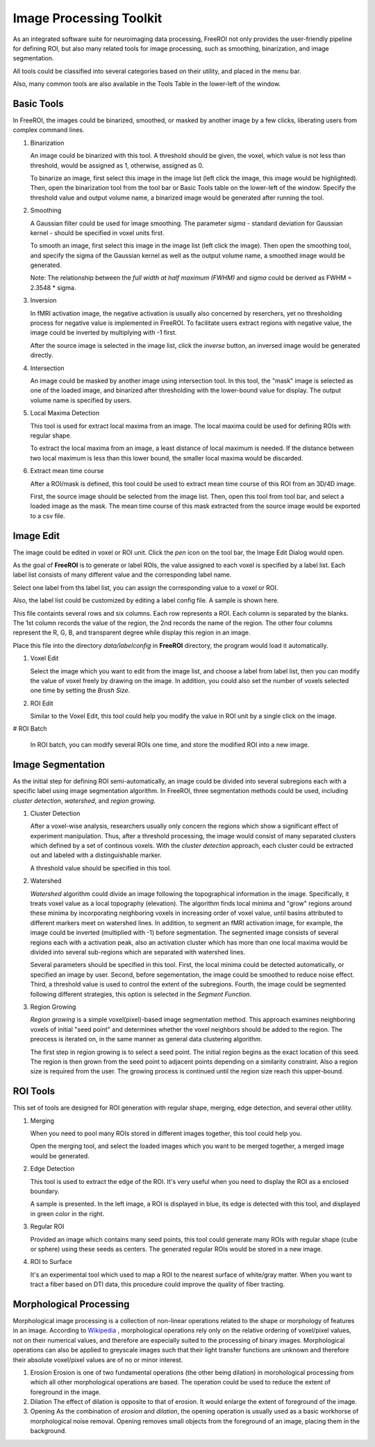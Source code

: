 .. _data-analysis-toolkit:

Image Processing Toolkit
=====================

As an integrated software suite for neuroimaging data processing, FreeROI 
not only provides the user-friendly pipeline for defining ROI, but also many
related tools for image processing, such as smoothing, binarization, and 
image segmentation.

All tools could be classified into several categories based on their
utility, and placed in the menu bar.

.. image:: imgs/menu_bar.png

Also, many common tools are also available in the Tools Table in the
lower-left of the window.

.. image:: imgs/tools_table.png

Basic Tools
-----------

In FreeROI, the images could be binarized, smoothed, or masked by another image
by a few clicks, liberating users from complex command lines.

1. Binarization

   An image could be binarized with this tool. A threshold should be given, 
   the voxel, which value is not less than threshold, would be assigned as 1,
   otherwise, assigned as 0.

   To binarize an image, first select this image in the image list (left click
   the image, this image would be highlighted). Then, open the binarization
   tool from the tool bar or Basic Tools table on the lower-left of the window.
   Specify the threshold value and output volume name, a binarized image would
   be generated after running the tool.

   .. image:: imgs/binarization.png

#. Smoothing

   A Gaussian filter could be used for image smoothing. The parameter *sigma*
   - standard deviation for Gaussian kernel - should be specified in voxel
   units first.

   To smooth an image, first select this image in the image list (left click
   the image). Then open the smoothing tool, and specify the sigma of the
   Gaussian kernel as well as the output volume name, a smoothed image would
   be generated.

   .. image:: imgs/smoothing.png

   Note: The relationship between the *full width at half maximum (FWHM)* and
   *sigma* could be derived as FWHM = 2.3548 * sigma.

#. Inversion

   In fMRI activation image, the negative activation is usually also concerned 
   by reserchers, yet no thresholding process for negative value is implemented
   in FreeROI. To facilitate users extract regions with negative value, the 
   image could be inverted by multiplying with -1 first.

   After the source image is selected in the image list, click the *inverse*
   button, an inversed image would be generated directly.

#. Intersection

   An image could be masked by another image using intersection tool. In this
   tool, the "mask" image is selected as one of the loaded image, and binarized
   after thresholding with the lower-bound value for display. The output volume
   name is specified by users.

   .. image:: imgs/intersect.png

#. Local Maxima Detection

   This tool is used for extract local maxima from an image. The local maxima
   could be used for defining ROIs with regular shape.

   To extract the local maxima from an image, a least distance of local maximum
   is needed. If the distance between two local maximum is less than this lower
   bound, the smaller local maxima would be discarded.

   .. image:: imgs/local_max.png

#. Extract mean time course

   After a ROI/mask is defined, this tool could be used to extract mean time 
   course of this ROI from an 3D/4D image. 

   First, the source image should be selected from the image list. Then, open
   this tool from tool bar, and select a loaded image as the mask. The mean
   time course of this mask extracted from the source image would be exported
   to a csv file.

   .. image:: imgs/extract_mts.png

Image Edit
----------

The image could be edited in voxel or ROI unit. Click the *pen* icon on the
tool bar, the Image Edit Dialog would open.

.. image:: imgs/cursor_status.png

As the goal of **FreeROI** is to generate or label ROIs, the value assigned to
each voxel is specified by a label list. Each label list consists of many
different value and the corresponding label name.

.. image:: imgs/voxel_edit.png

Select one label from ths label list, you can assign the corresponding value to
a voxel or ROI.

Also, the label list could be customized by editing a label config file. A sample
is shown here.

.. image:: imgs/label_config_file.png

This file containts several rows and six columns. Each row represents a ROI.
Each column is separated by the blanks. The 1st column records the value of the
region, the 2nd records the name of the region. The other four columns represent
the R, G, B, and transparent degree while display this region in an image.

Place this file into the directory `data/labelconfig` in **FreeROI** directory,
the program would load it automatically.

1. Voxel Edit

   Select the image which you want to edit from the image list, and choose a 
   label from label list, then you can modify the value of voxel freely by
   drawing on the image.
   In addition, you could also set the number of voxels selected one time
   by setting the `Brush Size`.

#. ROI Edit

   Similar to the Voxel Edit, this tool could help you modify the value in
   ROI unit by a single click on the image.

   .. image:: imgs/roi_edit.png

# ROI Batch

  In ROI batch, you can modify several ROIs one time, and store the modified
  ROI into a new image.

  .. image:: imgs/roi_batch.png

Image Segmentation
------------------

As the initial step for defining ROI semi-automatically, an image could be 
divided into several subregions each with a specific label using image
segmentation algorithm. In FreeROI, three segmentation methods could be used,
including *cluster detection*, *watershed*, and *region growing*.

1. Cluster Detection

   After a voxel-wise analysis, researchers usually only concern the regions
   which show a significant effect of experiment manipulation. Thus, after 
   a threshold processing, the image would consist of many separated clusters
   which defined by a set of continous voxels. With the *cluster detection*
   approach, each cluster could be extracted out and labeled with a 
   distinguishable marker.

   .. image:: imgs/clusters.png

   A threshold value should be specified in this tool.

#. Watershed

   *Watershed* algorithm could divide an image following the topographical
   information in the image. Specifically, it treats voxel value as a local
   topography (elevation). The algorithm finds local minima and "grow"
   regions around these minima by incorporating neighboring voxels in
   increasing order of voxel value, until basins attributed to different 
   markers meet on watershed lines. In addition, to segment an fMRI activation
   image, for example, the image could be inverted (multiplied with -1) before
   segmentation. The segmented image consists of several regions each with a 
   activation peak, also an activation cluster which has more than one local
   maxima would be divided into several sub-regions which are separated with
   watershed lines.

   .. image:: imgs/watershed.png

   Several parameters should be specified in this tool. First, the local minima
   could be detected automatically, or specified an image by user. Second,
   before segementation, the image could be smoothed to reduce noise effect.
   Third, a threshold value is used to control the extent of the subregions.
   Fourth, the image could be segmented following different strategies, this
   option is selected in the *Segment Function*.

#. Region Growing

   *Region growing* is a simple voxel(pixel)-based image segmentation method.
   This approach examines neighboring voxels of initial "seed point" and
   determines whether the voxel neighbors should be added to the region. The
   preocess is iterated on, in the same manner as general data clustering
   algorithm.

   The first step in region growing is to select a seed point. The initial
   region begins as the exact location of this seed. The region is then grown
   from the seed point to adjacent points depending on a similarity constraint.
   Also a region size is required from the user. The growing process is
   continued until the region size reach this upper-bound.

   .. image:: imgs/region_grow.png

ROI Tools
-----------------------

This set of tools are designed for ROI generation with regular shape, merging,
edge detection, and several other utility.

1. Merging

   When you need to pool many ROIs stored in different images together, this 
   tool could help you.

   Open the merging tool, and select the loaded images which you want to be
   merged together, a merged image would be generated.

#. Edge Detection

   This tool is used to extract the edge of the ROI. It's very useful when you
   need to display the ROI as a enclosed boundary.

   A sample is presented. In the left image, a ROI is displayed in blue, its
   edge is detected with this tool, and displayed in green color in the right.

   .. image:: imgs/edge_detect.png

#. Regular ROI

   Provided an image which contains many seed points, this tool could generate
   many ROIs with regular shape (cube or sphere) using these seeds as centers.
   The generated regular ROIs would be stored in a new image.

   .. image:: imgs/regular_roi.png

#. ROI to Surface

   It's an experimental tool which used to map a ROI to the nearest surface
   of white/gray matter. When you want to tract a fiber based on DTI data,
   this procedure could improve the quality of fiber tracting.

Morphological Processing
------------------------

Morphological image processing is a collection of non-linear operations related
to the shape or morphology of features in an image. According to
`Wikipedia <http://en.wikipedia.org/wiki/Morphological_image_processing>`_ ,
morphological operations rely only on the relative ordering of voxel/pixel
values, not on their numerical values, and therefore are especially suited to
the processing of binary images. Morphological operations can also be applied
to greyscale images such that their light transfer functions are unknown and
therefore their absolute voxel/pixel values are of no or minor interest.

1. Erosion
   Erosion is one of two fundamental operations (the other being dilation) in 
   morohological processing from which all other morphological operations are
   based. The operation could be used to reduce the extent of foreground in the
   image.

#. Dilation
   The effect of dilation is opposite to that of erosion. It would enlarge the
   extent of foreground of the image.

#. Opening
   As the combination of *erosion* and *dilation*, the opening operation is
   usually used as a basic workhorse of morphological noise removal. Opening
   removes small objects from the foreground of an image, placing them in the
   background.

